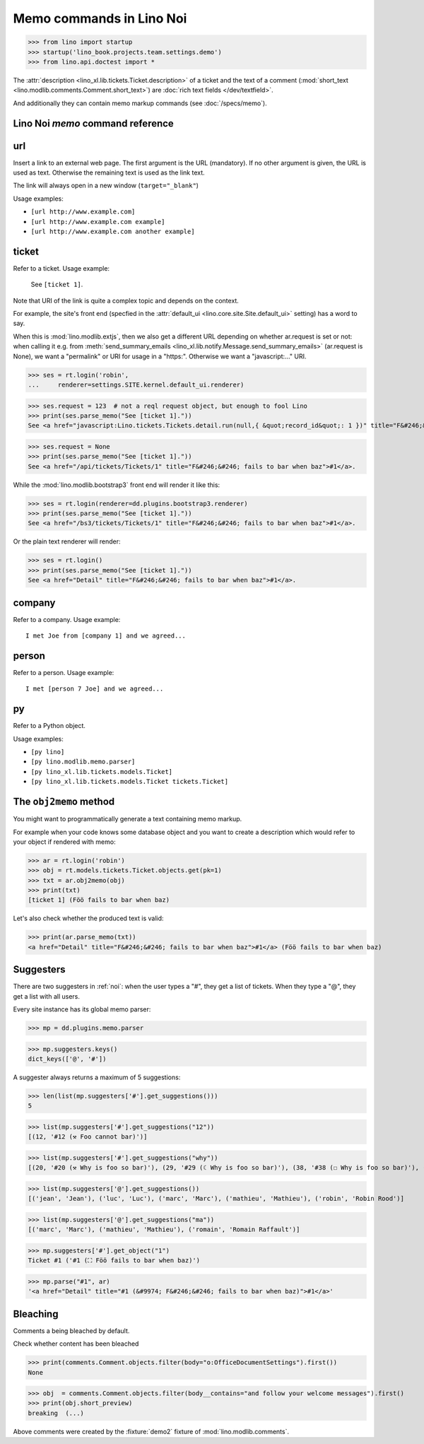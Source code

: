 .. doctest docs/specs/noi/memo.rst
.. _noi.specs.memo:

=========================
Memo commands in Lino Noi
=========================


>>> from lino import startup
>>> startup('lino_book.projects.team.settings.demo')
>>> from lino.api.doctest import *

The :attr:`description <lino_xl.lib.tickets.Ticket.description>` of a
ticket and the text of a comment (:mod:`short_text
<lino.modlib.comments.Comment.short_text>`) are
:doc:`rich text fields </dev/textfield>`.

And additionally they can contain memo markup commands (see
:doc:`/specs/memo`).



Lino Noi `memo` command reference
=================================

.. _memo.url:

url
===

Insert a link to an external web page. The first argument is the URL
(mandatory). If no other argument is given, the URL is used as
text. Otherwise the remaining text is used as the link text.

The link will always open in a new window (``target="_blank"``)

Usage examples:

- ``[url http://www.example.com]``
- ``[url http://www.example.com example]``
- ``[url http://www.example.com another example]``

..  test:
    >>> ses = rt.login()
    >>> print(ses.parse_memo("See [url http://www.example.com]."))
    See <a href="http://www.example.com" target="_blank">http://www.example.com</a>.
    >>> print(ses.parse_memo("See [url http://www.example.com example]."))
    See <a href="http://www.example.com" target="_blank">example</a>.
    
    >>> print(ses.parse_memo("""See [url https://www.example.com
    ... another example]."""))
    See <a href="https://www.example.com" target="_blank">another example</a>.

    A possible situation is that you forgot the space:
    
    >>> print(ses.parse_memo("See [urlhttp://www.example.com]."))
    See [urlhttp://www.example.com].


.. _memo.ticket:

ticket
======

Refer to a ticket. Usage example: 

  See ``[ticket 1]``.

Note that URI of the link is quite a complex topic and depends on the context.

For example, the site's front end (specfied in the :attr:`default_ui
<lino.core.site.Site.default_ui>` setting) has a word to say.

When this is :mod:`lino.modlib.extjs`, then we also get a different URL
depending on whether ar.request is set or not: when calling it e.g. from
:meth:`send_summary_emails <lino_xl.lib.notify.Message.send_summary_emails>`
(ar.request is None), we want a "permalink" or URI for usage in a "https:".
Otherwise we want a "javascript:..." URI.

>>> ses = rt.login('robin',
...     renderer=settings.SITE.kernel.default_ui.renderer)

>>> ses.request = 123  # not a reql request object, but enough to fool Lino
>>> print(ses.parse_memo("See [ticket 1]."))
See <a href="javascript:Lino.tickets.Tickets.detail.run(null,{ &quot;record_id&quot;: 1 })" title="F&#246;&#246; fails to bar when baz">#1</a>.

>>> ses.request = None
>>> print(ses.parse_memo("See [ticket 1]."))
See <a href="/api/tickets/Tickets/1" title="F&#246;&#246; fails to bar when baz">#1</a>.


While the :mod:`lino.modlib.bootstrap3` front end will render it
like this:

>>> ses = rt.login(renderer=dd.plugins.bootstrap3.renderer)
>>> print(ses.parse_memo("See [ticket 1]."))
See <a href="/bs3/tickets/Tickets/1" title="F&#246;&#246; fails to bar when baz">#1</a>.

Or the plain text renderer will render:

>>> ses = rt.login()
>>> print(ses.parse_memo("See [ticket 1]."))
See <a href="Detail" title="F&#246;&#246; fails to bar when baz">#1</a>.


.. _memo.company:

company
=======

Refer to a company. Usage example::

    I met Joe from [company 1] and we agreed...

..
    >>> print(rt.login('robin').parse_memo("See [company 100]."))
    See <a href="Detail" title="Rumma &amp; Ko O&#220;">#100</a>.

    >>> print(rt.login().parse_memo("See [company 1]."))
    See [ERROR Company matching query does not exist. in '[company 1]' at position 4-15].



.. _memo.person:

person
======

Refer to a person. Usage example::

    I met [person 7 Joe] and we agreed...



.. _memo.py:

py
==

Refer to a Python object.

Usage examples:

- ``[py lino]``
- ``[py lino.modlib.memo.parser]``
- ``[py lino_xl.lib.tickets.models.Ticket]``
- ``[py lino_xl.lib.tickets.models.Ticket tickets.Ticket]``
  
..  
    >>> ses = rt.login()
    >>> print(ses.parse_memo("[py lino]."))
    <a href="https://github.com/lino-framework/lino/blob/master/lino/__init__.py" target="_blank">lino</a>.
    
    >>> print(ses.parse_memo("[py lino_xl.lib.tickets.models.Ticket]."))
    <a href="https://github.com/lino-framework/xl/blob/master/lino_xl/lib/tickets/models.py" target="_blank">lino_xl.lib.tickets.models.Ticket</a>.
    
    >>> print(ses.parse_memo("[py lino_xl.lib.tickets.models.Ticket.foo]."))
    <a href="Error in Python code (type object 'Ticket' has no attribute 'foo')" target="_blank">lino_xl.lib.tickets.models.Ticket.foo</a>.
    
    >>> print(ses.parse_memo("[py lino_xl.lib.tickets.models.Ticket Ticket]."))
    <a href="https://github.com/lino-framework/xl/blob/master/lino_xl/lib/tickets/models.py" target="_blank">Ticket</a>.

    Non-breaking spaces are removed from command text:
    
    >>> print(ses.parse_memo(u"[py lino]."))
    <a href="https://github.com/lino-framework/lino/blob/master/lino/__init__.py" target="_blank">lino</a>.


.. 
    >>> from lino.utils.diag import analyzer
    >>> print(analyzer.show_memo_commands())
    ... #doctest: +NORMALIZE_WHITESPACE
    <BLANKLINE>
    - [company ...] : 
      Insert a reference to the specified database object.
    <BLANKLINE>
      The first argument is mandatory and specifies the primary key.
      All remaining arguments are used as the text of the link.
    <BLANKLINE>
    - [person ...] : 
      Insert a reference to the specified database object.
    <BLANKLINE>
      The first argument is mandatory and specifies the primary key.
      All remaining arguments are used as the text of the link.
    <BLANKLINE>
    - [ticket ...] : 
      Insert a reference to the specified database object.
    <BLANKLINE>
      The first argument is mandatory and specifies the primary key.
      All remaining arguments are used as the text of the link.
    <BLANKLINE>


The ``obj2memo`` method
=======================

You might want to programmatically generate a text containing memo
markup.

For example when your code knows some database object and you want to
create a description which would refer to your object if rendered with
memo:

>>> ar = rt.login('robin')
>>> obj = rt.models.tickets.Ticket.objects.get(pk=1)
>>> txt = ar.obj2memo(obj)
>>> print(txt)
[ticket 1] (Föö fails to bar when baz)

Let's also check whether the produced text is valid:

>>> print(ar.parse_memo(txt))
<a href="Detail" title="F&#246;&#246; fails to bar when baz">#1</a> (Föö fails to bar when baz)


Suggesters
==========

There are two suggesters in :ref:`noi`:  when the user types a "#", they get a
list of tickets. When they type a "@", they get a list with all users.

Every site instance has its global memo parser:

>>> mp = dd.plugins.memo.parser

>>> mp.suggesters.keys()
dict_keys(['@', '#'])

A suggester always returns a maximum of 5 suggestions:

>>> len(list(mp.suggesters['#'].get_suggestions()))
5

>>> list(mp.suggesters['#'].get_suggestions("12"))
[(12, '#12 (⚒ Foo cannot bar)')]

>>> list(mp.suggesters['#'].get_suggestions("why"))
[(20, '#20 (⚒ Why is foo so bar)'), (29, '#29 (☾ Why is foo so bar)'), (38, '#38 (☐ Why is foo so bar)'), (47, '#47 (☑ Why is foo so bar)'), (56, '#56 (☒ Why is foo so bar)')]

>>> list(mp.suggesters['@'].get_suggestions())
[('jean', 'Jean'), ('luc', 'Luc'), ('marc', 'Marc'), ('mathieu', 'Mathieu'), ('robin', 'Robin Rood')]

>>> list(mp.suggesters['@'].get_suggestions("ma"))
[('marc', 'Marc'), ('mathieu', 'Mathieu'), ('romain', 'Romain Raffault')]

>>> mp.suggesters['#'].get_object("1")
Ticket #1 ('#1 (⛶ Föö fails to bar when baz)')

>>> mp.parse("#1", ar)
'<a href="Detail" title="#1 (&#9974; F&#246;&#246; fails to bar when baz)">#1</a>'


Bleaching
=========

Comments a being bleached by default.

Check whether content has been bleached

>>> print(comments.Comment.objects.filter(body="o:OfficeDocumentSettings").first())
None

>>> obj  = comments.Comment.objects.filter(body__contains="and follow your welcome messages").first()
>>> print(obj.short_preview)
breaking  (...)

Above comments were created by the :fixture:`demo2` fixture of
:mod:`lino.modlib.comments`.
